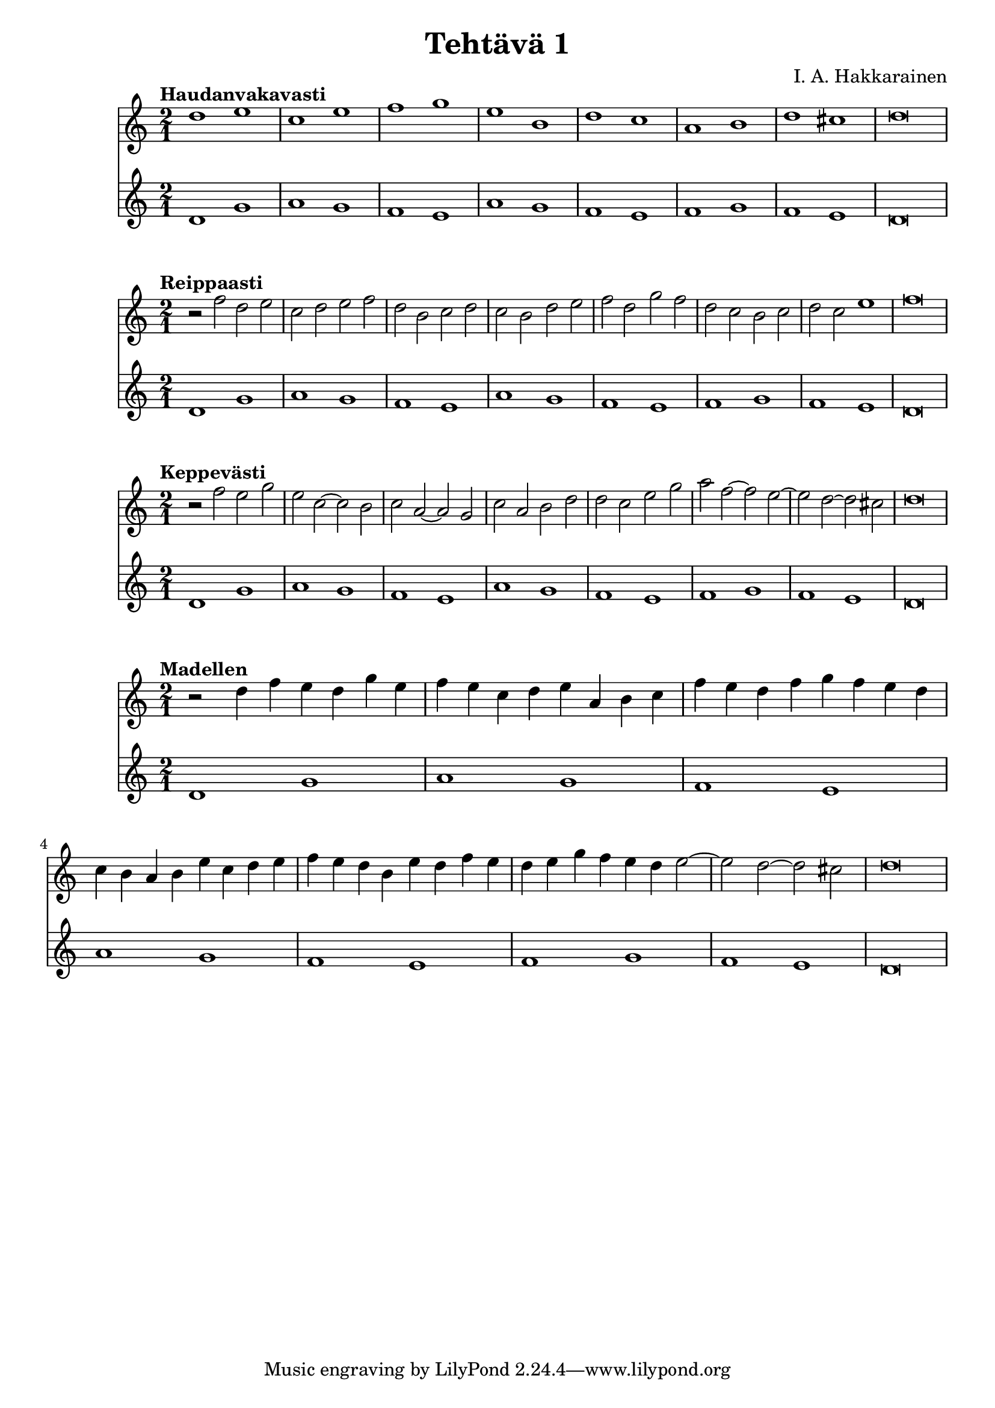 \version "2.18.2"

\header {
	composer = "I. A. Hakkarainen"
	title = "Tehtävä 1"
}

cantusFirmusDorian = \new Staff {
	\relative d' {
		\clef "treble"
		\time 2/1
		d1 g |
		a g |
		f e |
		a g |
		f e|
		f g |
		f e |
		d\breve
	}
}

firstSpecies = \new Staff {
	\tempo "Haudanvakavasti"
	\relative d'' {
		\clef "treble"
		\time 2/1
		d1 e |
		c e |
		f g |
		e b |
		d c |
		a b |
		d cis |
		d\breve
	}
}

secondSpecies = \new Staff {
	\tempo "Reippaasti"
	\relative d' {
		\clef "treble"
		\time 2/1
		r2 f' d e |
		c2 d e f |
		d b c d |
		c b d e |
		f d g f |
		d c b c |
		d c e1 |
		f\breve |
	}
}

thirdSpecies = \new Staff {
	\tempo "Keppevästi"
	\relative d'' {
		\clef "treble"
		\time 2/1
		r2 f e g |
		e c~ c b |
		c a~ a g |
		c a b d |
		d c e g |
		a f~ f e~ |
		e d~ d cis |
		d\breve |
	}
}

fourthSpecies = \new Staff {
	\tempo "Madellen"
	\relative d'' {
		\clef "treble"
		\time 2/1
		r2 d4 f e d g e |
		f e c d e a, b c |
		f e d f g f e d |
		c b a b e c d e |
		f e d b e d f e |
		d e g f e d e2~ |
		e d~ d cis |
		d\breve
	}
}

\score {
	<<
		\firstSpecies
		\cantusFirmusDorian
	>>

	\midi {}
	\layout {}
}

\score {
	<<
		\secondSpecies
		\cantusFirmusDorian
	>>

	\midi {}
	\layout {}
}

\score {
	<<
		\thirdSpecies
		\cantusFirmusDorian
	>>

	\midi {}
	\layout {}
}

\score {
	<<
		\fourthSpecies
		\cantusFirmusDorian
	>>

	\midi {}
	\layout{}
}
